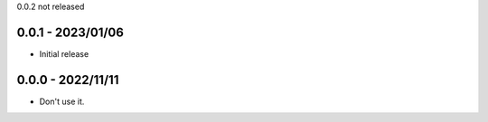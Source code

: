 
0.0.2
not released

0.0.1 - 2023/01/06
==================

- Initial release

0.0.0 - 2022/11/11
==================

- Don't use it.

